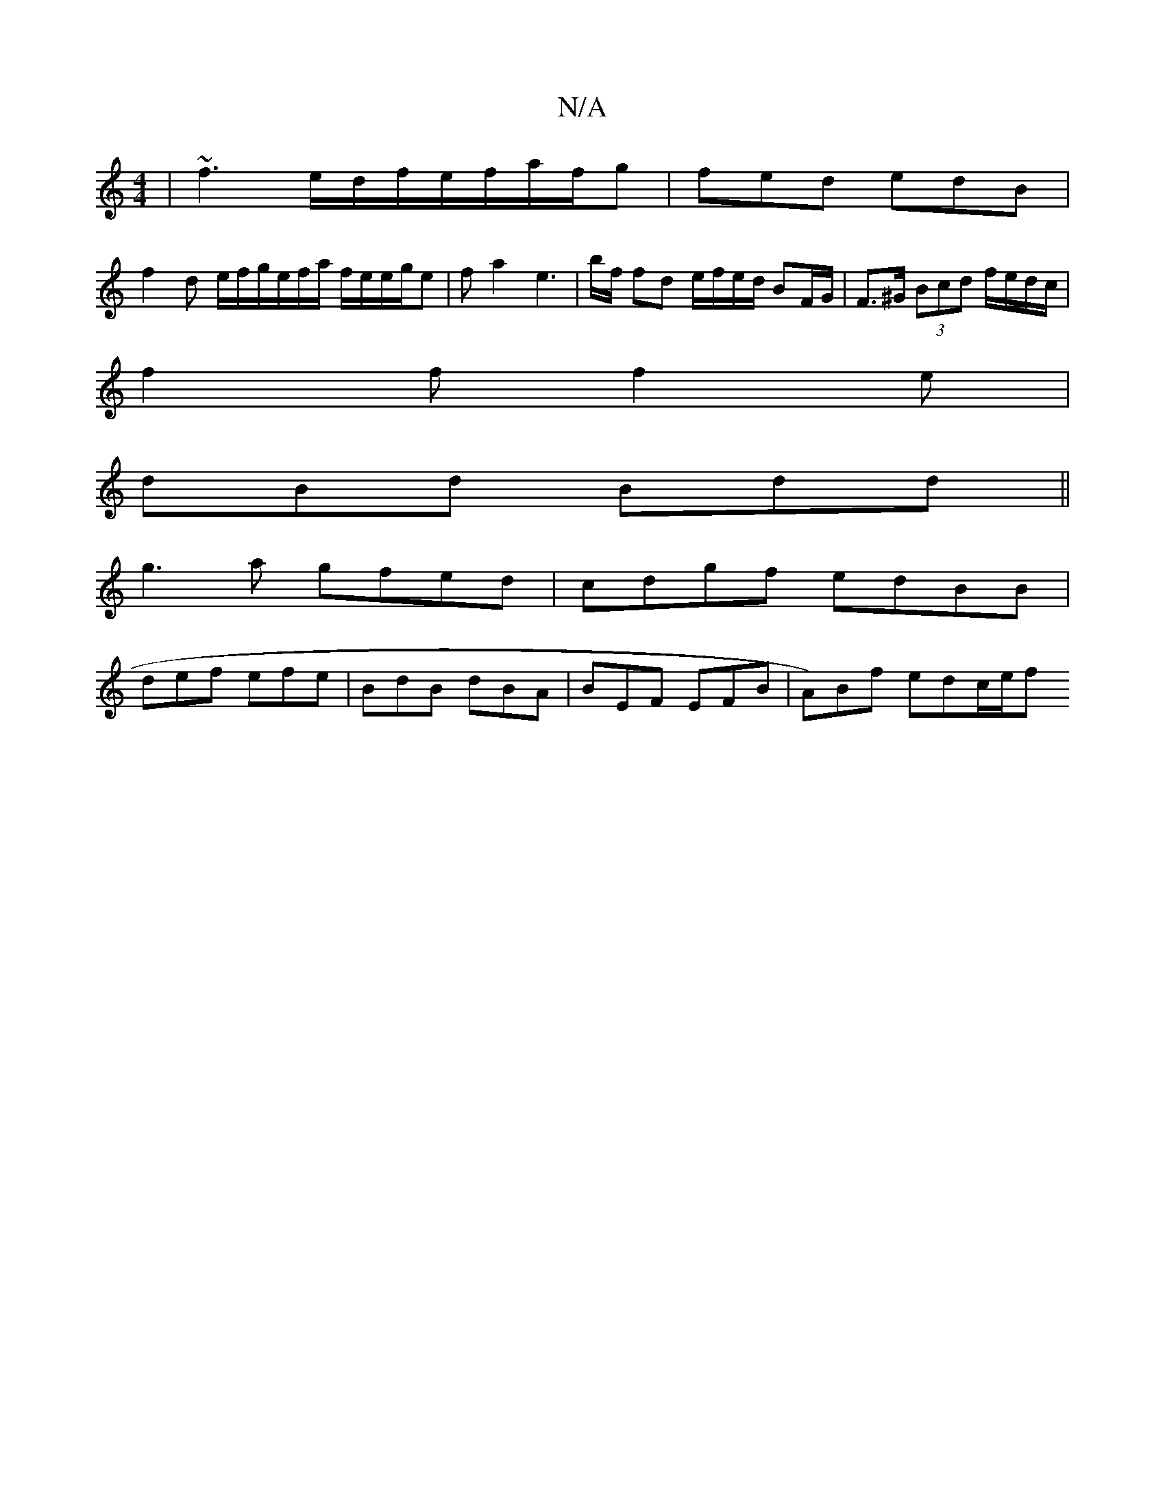 X:1
T:N/A
M:4/4
R:N/A
K:Cmajor
|~f3 e/d/f/e/f/a/f/g | fed edB |
f2 d e/f/g/e/f/a/ f/e/e/g/e | fa2 e3 | b/f/ fd e/f/e/d/ BF/G/ | F>^G (3Bcd f/e/d/c/ |
f2 f f2 e |
dBd Bdd ||
g3a gfed|cdgf edBB|
def efe|BdB dBA|BEF EFB | A)Bf edc/e/f